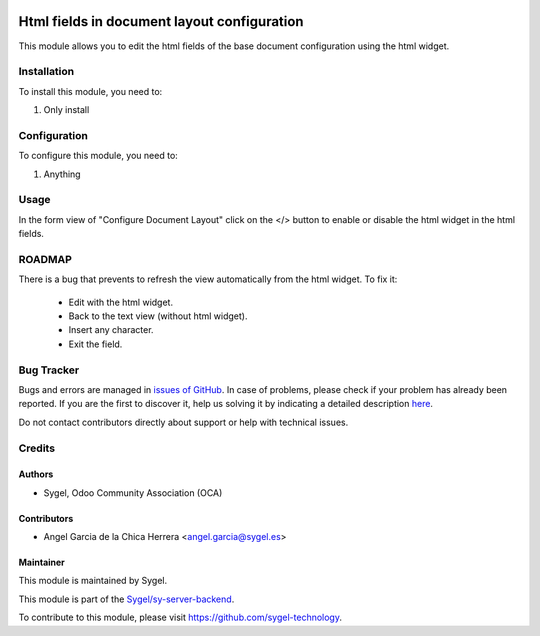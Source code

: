 .. image:: https://img.shields.io/badge/licence-AGPL--3-blue.svg
	:target: http://www.gnu.org/licenses/agpl
	:alt: License: AGPL-3

============================================
Html fields in document layout configuration
============================================

This module allows you to edit the html fields of the base document configuration using the html widget.


Installation
============

To install this module, you need to:

#. Only install


Configuration
=============

To configure this module, you need to:

#. Anything


Usage
=====

In the form view of "Configure Document Layout" click on the </> button to enable or disable the html widget in the html fields.


ROADMAP
=======
There is a bug that prevents to refresh the view automatically from the html widget. 
To fix it:
	-	Edit with the html widget.
	-	Back to the text view (without html widget).
	-	Insert any character.
	-	Exit the field.


Bug Tracker
===========

Bugs and errors are managed in `issues of GitHub <https://github.com/sygel/sy-server-backend/issues>`_.
In case of problems, please check if your problem has already been
reported. If you are the first to discover it, help us solving it by indicating
a detailed description `here <https://github.com/sygel/sy-server-backend/issues/new>`_.

Do not contact contributors directly about support or help with technical issues.


Credits
=======

Authors
~~~~~~~

* Sygel, Odoo Community Association (OCA)


Contributors
~~~~~~~~~~~~

* Angel Garcia de la Chica Herrera <angel.garcia@sygel.es>


Maintainer
~~~~~~~~~~

This module is maintained by Sygel.


This module is part of the `Sygel/sy-server-backend <https://github.com/sygel-technology/sy-server-backend>`_.

To contribute to this module, please visit https://github.com/sygel-technology.
